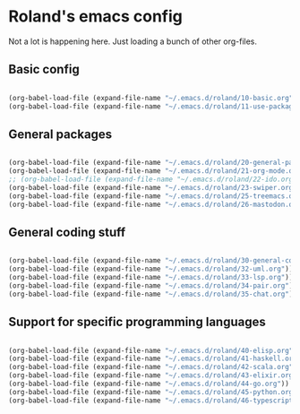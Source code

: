 * Roland's emacs config

Not a lot is happening here. Just loading a bunch of other org-files.

** Basic config

#+BEGIN_SRC emacs-lisp

  (org-babel-load-file (expand-file-name "~/.emacs.d/roland/10-basic.org"))
  (org-babel-load-file (expand-file-name "~/.emacs.d/roland/11-use-package.org"))

#+END_SRC

** General packages

#+BEGIN_SRC emacs-lisp

  (org-babel-load-file (expand-file-name "~/.emacs.d/roland/20-general-packages.org"))
  (org-babel-load-file (expand-file-name "~/.emacs.d/roland/21-org-mode.org"))
  ;; (org-babel-load-file (expand-file-name "~/.emacs.d/roland/22-ido.org"))
  (org-babel-load-file (expand-file-name "~/.emacs.d/roland/23-swiper.org"))
  (org-babel-load-file (expand-file-name "~/.emacs.d/roland/25-treemacs.org"))
  (org-babel-load-file (expand-file-name "~/.emacs.d/roland/26-mastodon.org"))

#+END_SRC

** General coding stuff

#+BEGIN_SRC emacs-lisp

   (org-babel-load-file (expand-file-name "~/.emacs.d/roland/30-general-coding.org"))
   (org-babel-load-file (expand-file-name "~/.emacs.d/roland/32-uml.org"))
   (org-babel-load-file (expand-file-name "~/.emacs.d/roland/33-lsp.org"))
   (org-babel-load-file (expand-file-name "~/.emacs.d/roland/34-pair.org"))
   (org-babel-load-file (expand-file-name "~/.emacs.d/roland/35-chat.org"))

#+END_SRC

** Support for specific programming languages

#+BEGIN_SRC emacs-lisp

  (org-babel-load-file (expand-file-name "~/.emacs.d/roland/40-elisp.org"))
  (org-babel-load-file (expand-file-name "~/.emacs.d/roland/41-haskell.org"))
  (org-babel-load-file (expand-file-name "~/.emacs.d/roland/42-scala.org"))
  (org-babel-load-file (expand-file-name "~/.emacs.d/roland/43-elixir.org"))
  (org-babel-load-file (expand-file-name "~/.emacs.d/roland/44-go.org"))
  (org-babel-load-file (expand-file-name "~/.emacs.d/roland/45-python.org"))
  (org-babel-load-file (expand-file-name "~/.emacs.d/roland/46-typescript.org"))

#+END_SRC
